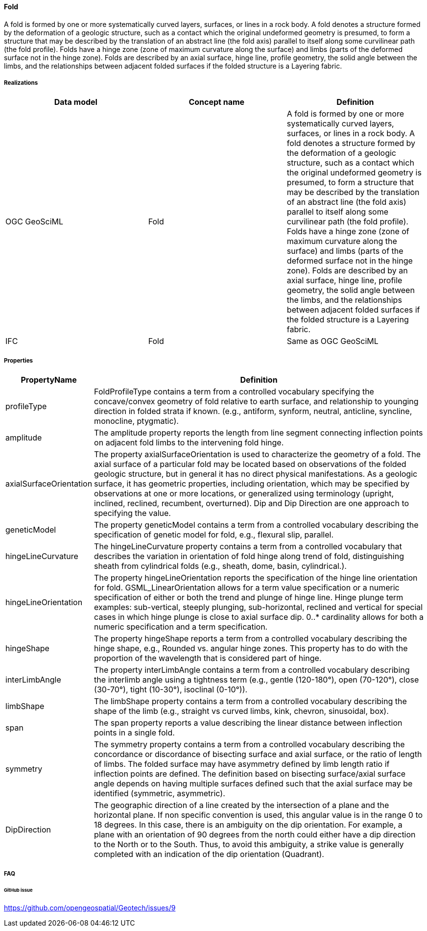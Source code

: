 [[fold]]
==== Fold

A fold is formed by one or more systematically curved layers, surfaces,
or lines in a rock body. A fold denotes a structure formed by the
deformation of a geologic structure, such as a contact which the
original undeformed geometry is presumed, to form a structure that may
be described by the translation of an abstract line (the fold axis)
parallel to itself along some curvilinear path (the fold profile). Folds
have a hinge zone (zone of maximum curvature along the surface) and
limbs (parts of the deformed surface not in the hinge zone). Folds are
described by an axial surface, hinge line, profile geometry, the solid
angle between the limbs, and the relationships between adjacent folded
surfaces if the folded structure is a Layering fabric.

===== Realizations

[width="100%",cols="34%,33%,33%",options="header",]
|===
|Data model |Concept name |Definition
|OGC GeoSciML |Fold |A fold is formed by one or more systematically
curved layers, surfaces, or lines in a rock body. A fold denotes a
structure formed by the deformation of a geologic structure, such as a
contact which the original undeformed geometry is presumed, to form a
structure that may be described by the translation of an abstract line
(the fold axis) parallel to itself along some curvilinear path (the fold
profile). Folds have a hinge zone (zone of maximum curvature along the
surface) and limbs (parts of the deformed surface not in the hinge
zone). Folds are described by an axial surface, hinge line, profile
geometry, the solid angle between the limbs, and the relationships
between adjacent folded surfaces if the folded structure is a Layering
fabric.

|IFC |Fold |Same as OGC
GeoSciML
|===

===== Properties

[width="100%",cols="5%,95%",options="header",]
|===
|PropertyName |Definition
|profileType |FoldProfileType contains a term from a controlled
vocabulary specifying the concave/convex geometry of fold relative to
earth surface, and relationship to younging direction in folded strata
if known. (e.g., antiform, synform, neutral, anticline, syncline,
monocline, ptygmatic).

|amplitude |The amplitude property reports the length from line segment
connecting inflection points on adjacent fold limbs to the intervening
fold hinge.

|axialSurfaceOrientation |The property axialSurfaceOrientation is used
to characterize the geometry of a fold. The axial surface of a
particular fold may be located based on observations of the folded
geologic structure, but in general it has no direct physical
manifestations. As a geologic surface, it has geometric properties,
including orientation, which may be specified by observations at one or
more locations, or generalized using terminology (upright, inclined,
reclined, recumbent, overturned). Dip and Dip Direction are one approach
to specifying the value.

|geneticModel |The property geneticModel contains a term from a
controlled vocabulary describing the specification of genetic model for
fold, e.g., flexural slip, parallel.

|hingeLineCurvature |The hingeLineCurvature property contains a term
from a controlled vocabulary that describes the variation in orientation
of fold hinge along trend of fold, distinguishing sheath from
cylindrical folds (e.g., sheath, dome, basin, cylindrical.).

|hingeLineOrientation |The property hingeLineOrientation reports the
specification of the hinge line orientation for fold.
GSML_LinearOrientation allows for a term value specification or a
numeric specification of either or both the trend and plunge of hinge
line. Hinge plunge term examples: sub-vertical, steeply plunging,
sub-horizontal, reclined and vertical for special cases in which hinge
plunge is close to axial surface dip. 0..* cardinality allows for both a
numeric specification and a term specification.

|hingeShape |The property hingeShape reports a term from a controlled
vocabulary describing the hinge shape, e.g., Rounded vs. angular hinge
zones. This property has to do with the proportion of the wavelength
that is considered part of hinge.

|interLimbAngle |The property interLimbAngle contains a term from a
controlled vocabulary describing the interlimb angle using a tightness
term (e.g., gentle (120-180°), open (70-120°), close (30-70°), tight
(10-30°), isoclinal (0-10°)).

|limbShape |The limbShape property contains a term from a controlled
vocabulary describing the shape of the limb (e.g., straight vs curved
limbs, kink, chevron, sinusoidal, box).

|span |The span property reports a value describing the linear distance
between inflection points in a single fold.

|symmetry |The symmetry property contains a term from a controlled
vocabulary describing the concordance or discordance of bisecting
surface and axial surface, or the ratio of length of limbs. The folded
surface may have asymmetry defined by limb length ratio if inflection
points are defined. The definition based on bisecting surface/axial
surface angle depends on having multiple surfaces defined such that the
axial surface may be identified (symmetric, asymmetric).

|DipDirection |The geographic direction of a line created by the
intersection of a plane and the horizontal plane. If non specific
convention is used, this angular value is in the range 0 to 18 degrees.
In this case, there is an ambiguity on the dip orientation. For example,
a plane with an orientation of 90 degrees from the north could either
have a dip direction to the North or to the South. Thus, to avoid this
ambiguity, a strike value is generally completed with an indication of
the dip orientation (Quadrant).
|===

===== FAQ

====== GitHub issue

https://github.com/opengeospatial/Geotech/issues/9
